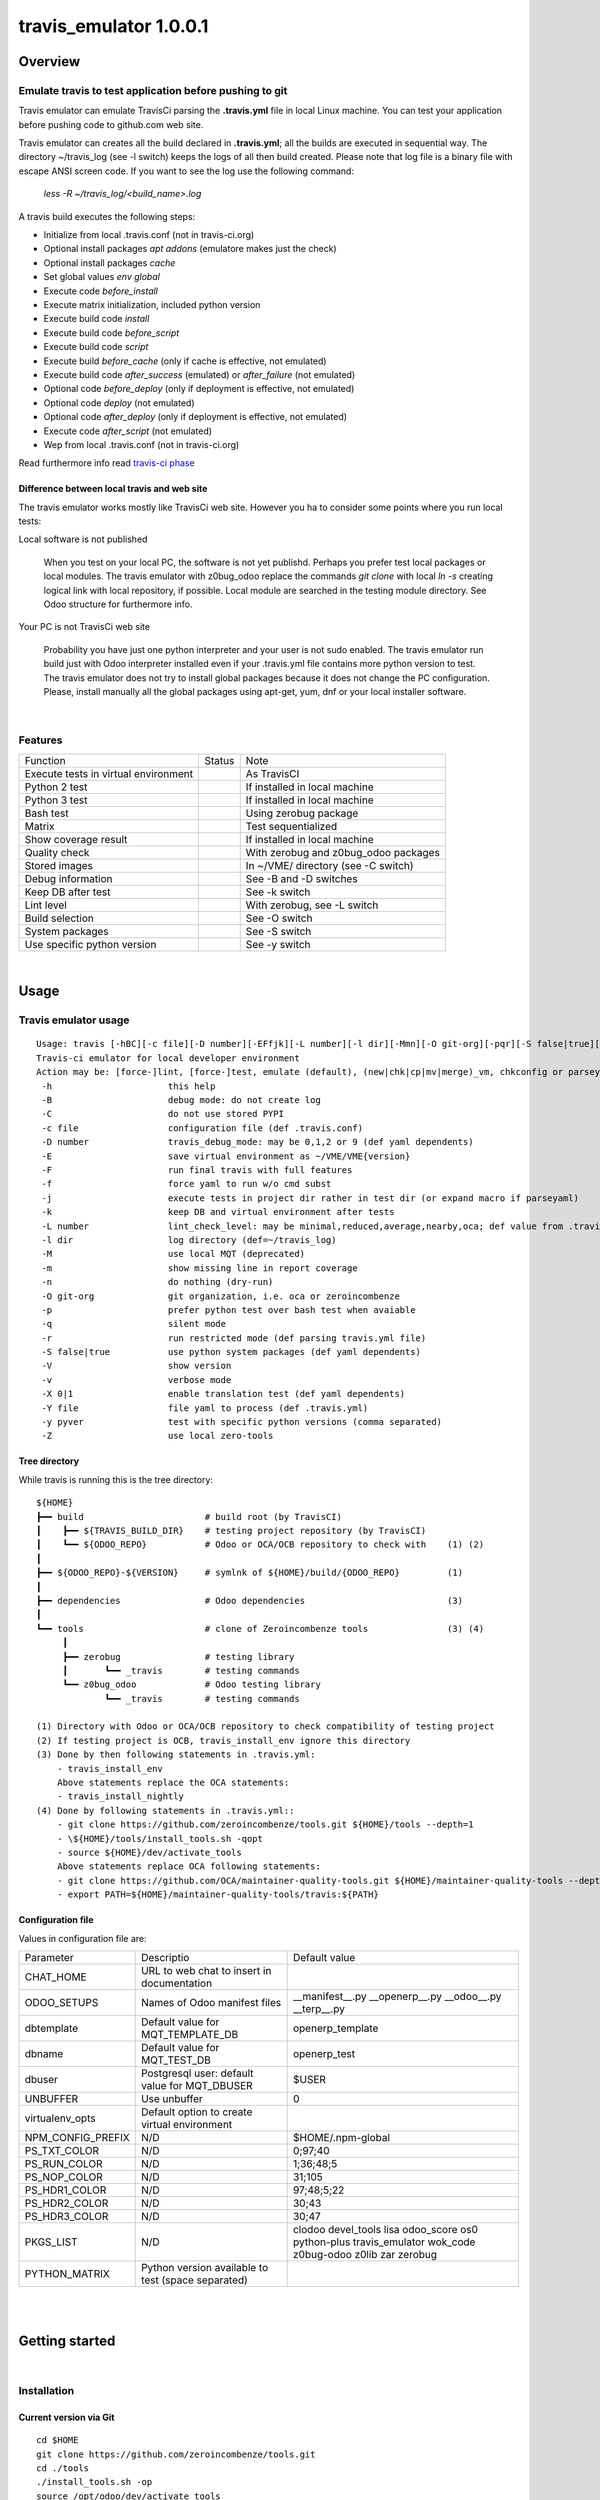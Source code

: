 
=======================
travis_emulator 1.0.0.1
=======================



|Maturity| |Build Status| |Coverage Status| |license gpl|




Overview
========

Emulate travis to test application before pushing to git
--------------------------------------------------------

Travis emulator can emulate TravisCi parsing the **.travis.yml** file in local Linux machine.
You can test your application before pushing code to github.com web site.

Travis emulator can creates all the build declared in **.travis.yml**; all the builds are executed in sequential way.
The directory ~/travis_log (see -l switch) keeps the logs of all then build created.
Please note that log file is a binary file with escape ANSI screen code.
If you want to see the log use the following command:

    `less -R ~/travis_log/<build_name>.log`

A travis build executes the following steps:

* Initialize from local .travis.conf (not in travis-ci.org)
* Optional install packages `apt addons` (emulatore makes just the check)
* Optional install packages `cache`
* Set global values `env global`
* Execute code `before_install`
* Execute matrix initialization, included python version
* Execute build code `install`
* Execute build code `before_script`
* Execute build code `script`
* Execute build `before_cache` (only if cache is effective, not emulated)
* Execute build code `after_success` (emulated) or `after_failure` (not emulated)
* Optional code `before_deploy` (only if deployment is effective, not emulated)
* Optional code `deploy` (not emulated)
* Optional code `after_deploy` (only if deployment is effective, not emulated)
* Execute code `after_script` (not emulated)
* Wep from local .travis.conf (not in travis-ci.org)

Read furthermore info read `travis-ci phase <https://docs.travis-ci.com/user/job-lifecycle/>`__


Difference between local travis and web site
~~~~~~~~~~~~~~~~~~~~~~~~~~~~~~~~~~~~~~~~~~~~

The travis emulator works mostly like TravisCi web site. However you ha to consider some points where you run local tests:

Local software is not published

    When you test on your local PC, the software is not yet publishd. Perhaps you prefer test
    local packages or local modules.
    The travis emulator with z0bug_odoo replace the commands `git clone` with local `ln -s` creating
    logical link with local repository, if possible.
    Local module are searched in the testing module directory. See Odoo structure for furthermore info.

Your PC is not TravisCi web site

    Probability you have just one python interpreter and your user is not sudo enabled.
    The travis emulator run build just with Odoo interpreter installed even if your
    .travis.yml file contains more python version to test.
    The travis emulator does not try to install global packages because
    it does not change the PC configuration.
    Please, install manually all the global packages using apt-get, yum, dnf or your local installer software.




|

Features
--------

+--------------------------------------+--------------------+--------------------------------------+
| Function                             | Status             | Note                                 |
+--------------------------------------+--------------------+--------------------------------------+
| Execute tests in virtual environment | |check|            | As TravisCI                          |
+--------------------------------------+--------------------+--------------------------------------+
| Python 2 test                        | |check|            | If installed in local machine        |
+--------------------------------------+--------------------+--------------------------------------+
| Python 3 test                        | |check|            | If installed in local machine        |
+--------------------------------------+--------------------+--------------------------------------+
| Bash test                            | |check|            | Using zerobug package                |
+--------------------------------------+--------------------+--------------------------------------+
| Matrix                               | |check|            | Test sequentialized                  |
+--------------------------------------+--------------------+--------------------------------------+
| Show coverage result                 | |check|            | If installed in local machine        |
+--------------------------------------+--------------------+--------------------------------------+
| Quality check                        | |check|            | With zerobug and z0bug_odoo packages |
+--------------------------------------+--------------------+--------------------------------------+
| Stored images                        | |check|            | In ~/VME/ directory (see -C switch)  |
+--------------------------------------+--------------------+--------------------------------------+
| Debug information                    | |check|            | See -B and -D switches               |
+--------------------------------------+--------------------+--------------------------------------+
| Keep DB after test                   | |check|            | See -k switch                        |
+--------------------------------------+--------------------+--------------------------------------+
| Lint level                           | |check|            | With zerobug, see -L switch          |
+--------------------------------------+--------------------+--------------------------------------+
| Build selection                      | |check|            | See -O switch                        |
+--------------------------------------+--------------------+--------------------------------------+
| System packages                      | |check| |no_check| | See -S switch                        |
+--------------------------------------+--------------------+--------------------------------------+
| Use specific python version          | |check|            | See -y switch                        |
+--------------------------------------+--------------------+--------------------------------------+


|

Usage
=====

Travis emulator usage
---------------------

::

    Usage: travis [-hBC][-c file][-D number][-EFfjk][-L number][-l dir][-Mmn][-O git-org][-pqr][-S false|true][-Vv][-X 0|1][-Y file][-y pyver][-Z] action sub sub2
    Travis-ci emulator for local developer environment
    Action may be: [force-]lint, [force-]test, emulate (default), (new|chk|cp|mv|merge)_vm, chkconfig or parseyaml
     -h                      this help
     -B                      debug mode: do not create log
     -C                      do not use stored PYPI
     -c file                 configuration file (def .travis.conf)
     -D number               travis_debug_mode: may be 0,1,2 or 9 (def yaml dependents)
     -E                      save virtual environment as ~/VME/VME{version}
     -F                      run final travis with full features
     -f                      force yaml to run w/o cmd subst
     -j                      execute tests in project dir rather in test dir (or expand macro if parseyaml)
     -k                      keep DB and virtual environment after tests
     -L number               lint_check_level: may be minimal,reduced,average,nearby,oca; def value from .travis.yml
     -l dir                  log directory (def=~/travis_log)
     -M                      use local MQT (deprecated)
     -m                      show missing line in report coverage
     -n                      do nothing (dry-run)
     -O git-org              git organization, i.e. oca or zeroincombenze
     -p                      prefer python test over bash test when avaiable
     -q                      silent mode
     -r                      run restricted mode (def parsing travis.yml file)
     -S false|true           use python system packages (def yaml dependents)
     -V                      show version
     -v                      verbose mode
     -X 0|1                  enable translation test (def yaml dependents)
     -Y file                 file yaml to process (def .travis.yml)
     -y pyver                test with specific python versions (comma separated)
     -Z                      use local zero-tools


Tree directory
~~~~~~~~~~~~~~

While travis is running this is the tree directory:

::

    ${HOME}
    ┣━━ build                       # build root (by TravisCI)
    ┃    ┣━━ ${TRAVIS_BUILD_DIR}    # testing project repository (by TravisCI)
    ┃    ┗━━ ${ODOO_REPO}           # Odoo or OCA/OCB repository to check with    (1) (2)
    ┃
    ┣━━ ${ODOO_REPO}-${VERSION}     # symlnk of ${HOME}/build/{ODOO_REPO}         (1)
    ┃
    ┣━━ dependencies                # Odoo dependencies                           (3)
    ┃
    ┗━━ tools                       # clone of Zeroincombenze tools               (3) (4)
         ┃
         ┣━━ zerobug                # testing library
         ┃       ┗━━ _travis        # testing commands
         ┗━━ z0bug_odoo             # Odoo testing library
                 ┗━━ _travis        # testing commands

    (1) Directory with Odoo or OCA/OCB repository to check compatibility of testing project
    (2) If testing project is OCB, travis_install_env ignore this directory
    (3) Done by then following statements in .travis.yml:
        - travis_install_env
        Above statements replace the OCA statements:
        - travis_install_nightly
    (4) Done by following statements in .travis.yml::
        - git clone https://github.com/zeroincombenze/tools.git ${HOME}/tools --depth=1
        - \${HOME}/tools/install_tools.sh -qopt
        - source ${HOME}/dev/activate_tools
        Above statements replace OCA following statements:
        - git clone https://github.com/OCA/maintainer-quality-tools.git ${HOME}/maintainer-quality-tools --depth=1
        - export PATH=${HOME}/maintainer-quality-tools/travis:${PATH}


Configuration file
~~~~~~~~~~~~~~~~~~

Values in configuration file are:

+-------------------+----------------------------------------------------+----------------------------------------------------------------------------------------------------------+
| Parameter         | Descriptio                                         | Default value                                                                                            |
+-------------------+----------------------------------------------------+----------------------------------------------------------------------------------------------------------+
| CHAT_HOME         | URL to web chat to insert in documentation         |                                                                                                          |
+-------------------+----------------------------------------------------+----------------------------------------------------------------------------------------------------------+
| ODOO_SETUPS       | Names of Odoo manifest files                       | __manifest__.py __openerp__.py __odoo__.py __terp__.py                                                   |
+-------------------+----------------------------------------------------+----------------------------------------------------------------------------------------------------------+
| dbtemplate        | Default value for MQT_TEMPLATE_DB                  | openerp_template                                                                                         |
+-------------------+----------------------------------------------------+----------------------------------------------------------------------------------------------------------+
| dbname            | Default value for MQT_TEST_DB                      | openerp_test                                                                                             |
+-------------------+----------------------------------------------------+----------------------------------------------------------------------------------------------------------+
| dbuser            | Postgresql user: default value for MQT_DBUSER      | $USER                                                                                                    |
+-------------------+----------------------------------------------------+----------------------------------------------------------------------------------------------------------+
| UNBUFFER          | Use unbuffer                                       | 0                                                                                                        |
+-------------------+----------------------------------------------------+----------------------------------------------------------------------------------------------------------+
| virtualenv_opts   | Default option to create virtual environment       |                                                                                                          |
+-------------------+----------------------------------------------------+----------------------------------------------------------------------------------------------------------+
| NPM_CONFIG_PREFIX | N/D                                                | \$HOME/.npm-global                                                                                       |
+-------------------+----------------------------------------------------+----------------------------------------------------------------------------------------------------------+
| PS_TXT_COLOR      | N/D                                                | 0;97;40                                                                                                  |
+-------------------+----------------------------------------------------+----------------------------------------------------------------------------------------------------------+
| PS_RUN_COLOR      | N/D                                                | 1;36;48;5                                                                                                |
+-------------------+----------------------------------------------------+----------------------------------------------------------------------------------------------------------+
| PS_NOP_COLOR      | N/D                                                | 31;105                                                                                                   |
+-------------------+----------------------------------------------------+----------------------------------------------------------------------------------------------------------+
| PS_HDR1_COLOR     | N/D                                                | 97;48;5;22                                                                                               |
+-------------------+----------------------------------------------------+----------------------------------------------------------------------------------------------------------+
| PS_HDR2_COLOR     | N/D                                                | 30;43                                                                                                    |
+-------------------+----------------------------------------------------+----------------------------------------------------------------------------------------------------------+
| PS_HDR3_COLOR     | N/D                                                | 30;47                                                                                                    |
+-------------------+----------------------------------------------------+----------------------------------------------------------------------------------------------------------+
| PKGS_LIST         | N/D                                                | clodoo devel_tools lisa odoo_score os0 python-plus travis_emulator wok_code z0bug-odoo z0lib zar zerobug |
+-------------------+----------------------------------------------------+----------------------------------------------------------------------------------------------------------+
| PYTHON_MATRIX     | Python version available to test (space separated) |                                                                                                          |
+-------------------+----------------------------------------------------+----------------------------------------------------------------------------------------------------------+





|
|

Getting started
===============


|

Installation
------------


Current version via Git
~~~~~~~~~~~~~~~~~~~~~~~

::

    cd $HOME
    git clone https://github.com/zeroincombenze/tools.git
    cd ./tools
    ./install_tools.sh -op
    source /opt/odoo/dev/activate_tools


Troubleshooting
---------------

*Message "Denied inquire with psql [-U<name>]"*

    User <name> cannot execute psql command.
    Travis emulator cannot drop test database after build completation.
    Please configure postgresql and enable user <name> to use psql via shell.
    If user is not *odoo* declare username with following command:

    `please config global`

    and then set *dbuser* parameter value.


*Message "false;   # Warning! TODO> apt-get install <pkg>*

    The package <pkg> is not installed on your system.
    Travis emulator run at low security level and cannot install debian or rpm packages.
    Please install the package <pkg> via *apt-get* or *yum* or *dnf* based on your distro.
    You can use *lisa* to install package <pkg> on all distribution with following command:

    `lisa install <pkg>`


|
|

Credits
=======

Copyright
---------

SHS-AV s.r.l. <https://www.shs-av.com/>


Contributors
------------

* Antonio M. Vigliotti <info@shs-av.com>


|

This module is part of tools project.

Last Update / Ultimo aggiornamento: 2020-09-07

.. |Maturity| image:: https://img.shields.io/badge/maturity-Mature-green.png
    :target: https://odoo-community.org/page/development-status
    :alt: Production/Stable
.. |Build Status| image:: https://travis-ci.org/zeroincombenze/tools.svg?branch=master
    :target: https://travis-ci.org/zeroincombenze/tools
    :alt: github.com
.. |license gpl| image:: https://img.shields.io/badge/licence-AGPL--3-blue.svg
    :target: http://www.gnu.org/licenses/agpl-3.0-standalone.html
    :alt: License: AGPL-3
.. |license opl| image:: https://img.shields.io/badge/licence-OPL-7379c3.svg
    :target: https://www.odoo.com/documentation/user/9.0/legal/licenses/licenses.html
    :alt: License: OPL
.. |Coverage Status| image:: https://coveralls.io/repos/github/zeroincombenze/tools/badge.svg?branch=master
    :target: https://coveralls.io/github/zeroincombenze/tools?branch=1.0.0.1
    :alt: Coverage
.. |Codecov Status| image:: https://codecov.io/gh/zeroincombenze/tools/branch/1.0.0.1/graph/badge.svg
    :target: https://codecov.io/gh/zeroincombenze/tools/branch/1.0.0.1
    :alt: Codecov
.. |Tech Doc| image:: https://www.zeroincombenze.it/wp-content/uploads/ci-ct/prd/button-docs-1.svg
    :target: https://wiki.zeroincombenze.org/en/Odoo/1.0.0.1/dev
    :alt: Technical Documentation
.. |Help| image:: https://www.zeroincombenze.it/wp-content/uploads/ci-ct/prd/button-help-1.svg
    :target: https://wiki.zeroincombenze.org/it/Odoo/1.0.0.1/man
    :alt: Technical Documentation
.. |Try Me| image:: https://www.zeroincombenze.it/wp-content/uploads/ci-ct/prd/button-try-it-1.svg
    :target: https://erp1.zeroincombenze.it
    :alt: Try Me
.. |OCA Codecov| image:: https://codecov.io/gh/OCA/tools/branch/1.0.0.1/graph/badge.svg
    :target: https://codecov.io/gh/OCA/tools/branch/1.0.0.1
    :alt: Codecov
.. |Odoo Italia Associazione| image:: https://www.odoo-italia.org/images/Immagini/Odoo%20Italia%20-%20126x56.png
   :target: https://odoo-italia.org
   :alt: Odoo Italia Associazione
.. |Zeroincombenze| image:: https://avatars0.githubusercontent.com/u/6972555?s=460&v=4
   :target: https://www.zeroincombenze.it/
   :alt: Zeroincombenze
.. |en| image:: https://raw.githubusercontent.com/zeroincombenze/grymb/master/flags/en_US.png
   :target: https://www.facebook.com/Zeroincombenze-Software-gestionale-online-249494305219415/
.. |it| image:: https://raw.githubusercontent.com/zeroincombenze/grymb/master/flags/it_IT.png
   :target: https://www.facebook.com/Zeroincombenze-Software-gestionale-online-249494305219415/
.. |check| image:: https://raw.githubusercontent.com/zeroincombenze/grymb/master/awesome/check.png
.. |no_check| image:: https://raw.githubusercontent.com/zeroincombenze/grymb/master/awesome/no_check.png
.. |menu| image:: https://raw.githubusercontent.com/zeroincombenze/grymb/master/awesome/menu.png
.. |right_do| image:: https://raw.githubusercontent.com/zeroincombenze/grymb/master/awesome/right_do.png
.. |exclamation| image:: https://raw.githubusercontent.com/zeroincombenze/grymb/master/awesome/exclamation.png
.. |warning| image:: https://raw.githubusercontent.com/zeroincombenze/grymb/master/awesome/warning.png
.. |same| image:: https://raw.githubusercontent.com/zeroincombenze/grymb/master/awesome/same.png
.. |late| image:: https://raw.githubusercontent.com/zeroincombenze/grymb/master/awesome/late.png
.. |halt| image:: https://raw.githubusercontent.com/zeroincombenze/grymb/master/awesome/halt.png
.. |info| image:: https://raw.githubusercontent.com/zeroincombenze/grymb/master/awesome/info.png
.. |xml_schema| image:: https://raw.githubusercontent.com/zeroincombenze/grymb/master/certificates/iso/icons/xml-schema.png
   :target: https://github.com/zeroincombenze/grymb/blob/master/certificates/iso/scope/xml-schema.md
.. |DesktopTelematico| image:: https://raw.githubusercontent.com/zeroincombenze/grymb/master/certificates/ade/icons/DesktopTelematico.png
   :target: https://github.com/zeroincombenze/grymb/blob/master/certificates/ade/scope/Desktoptelematico.md
.. |FatturaPA| image:: https://raw.githubusercontent.com/zeroincombenze/grymb/master/certificates/ade/icons/fatturapa.png
   :target: https://github.com/zeroincombenze/grymb/blob/master/certificates/ade/scope/fatturapa.md
.. |chat_with_us| image:: https://www.shs-av.com/wp-content/chat_with_us.gif
   :target: https://t.me/axitec_helpdesk


